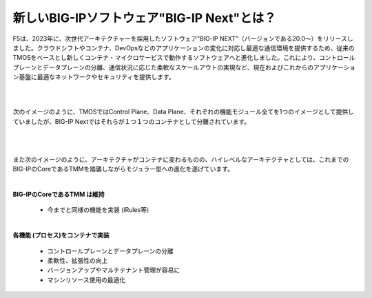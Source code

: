 新しいBIG-IPソフトウェア"BIG-IP Next"とは？
======================================

F5は、2023年に、次世代アーキテクチャーを採用したソフトウェア”BIG-IP NEXT”（バージョンである20.0〜）をリリースしました。クラウドシフトやコンテナ、DevOpsなどのアプリケーションの変化に対応し最適な通信環境を提供するため、従来のTMOSをベースとし新しくコンテナ・マイクロサービスで動作するソフトウェアへと進化しました。これにより、コントロールプレーンとデータプレーンの分離、通信状況に応じた柔軟なスケールアウトの実現など、現在およびこれからのアプリケーション基盤に最適なネットワークやセキュリティを提供します。

|
|
次のイメージのように、TMOSではControl Plane、Data Plane、それぞれの機能モジュール全てを1つのイメージとして提供していましたが、BIG-IP Nextではそれらが１つ１つのコンテナとして分離されています。


.. figure:: images/c1-m2-1.png
   :scale: 80%
   :align: center

|
|
また次のイメージのように、アーキテクチャがコンテナに変わるものの、ハイレベルなアーキテクチャとしては、これまでのBIG-IPのCoreであるTMMを踏襲しながらモジュラー型への進化を遂げています。

.. figure:: images/c1-m2-2.png
   :scale: 80%
   :align: center


|
| **BIG-IPのCoreであるTMM は維持**

    - 今までと同様の機能を実装 (iRules等)

|
| **各機能 (プロセス)をコンテナで実装**

    - コントロールプレーンとデータプレーンの分離
    - 柔軟性、拡張性の向上
    - バージョンアップやマルチテナント管理が容易に
    - マシンリソース使用の最適化

